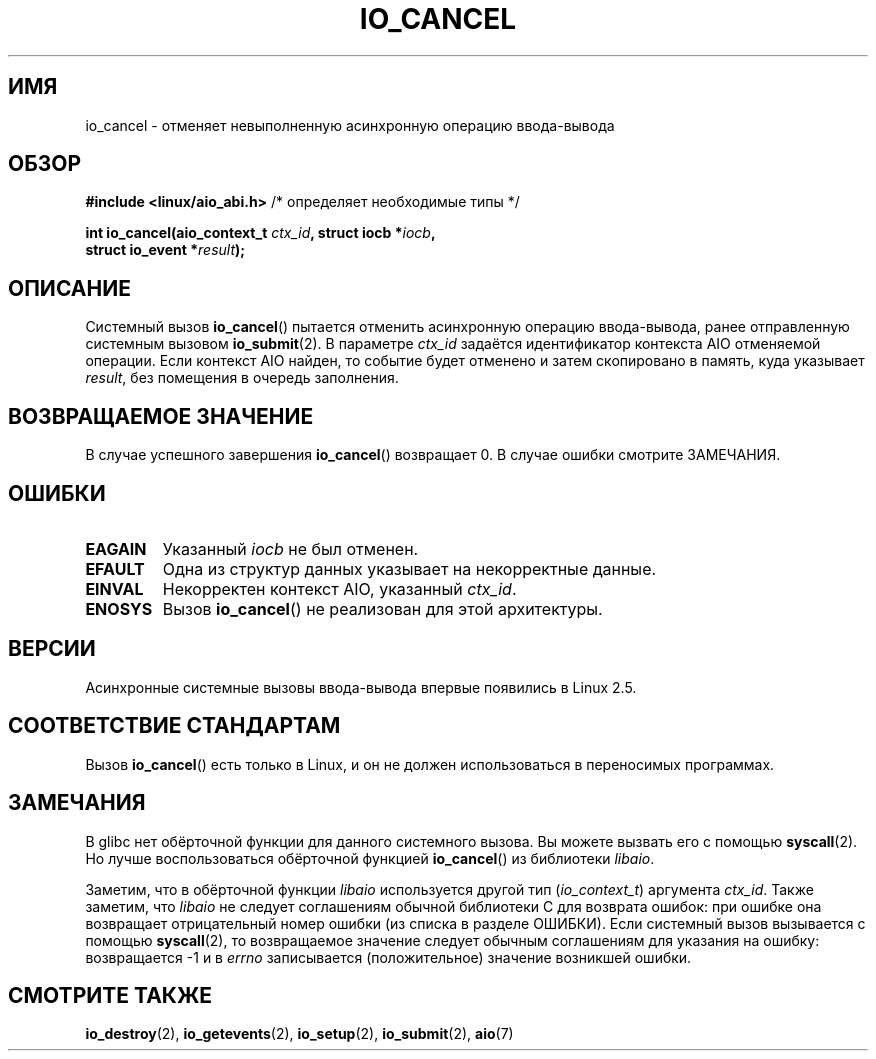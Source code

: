 .\" Copyright (C) 2003 Free Software Foundation, Inc.
.\" This file is distributed according to the GNU General Public License.
.\" See the file COPYING in the top level source directory for details.
.\"
.\"*******************************************************************
.\"
.\" This file was generated with po4a. Translate the source file.
.\"
.\"*******************************************************************
.TH IO_CANCEL 2 2012\-05\-08 Linux "Руководство программиста Linux"
.SH ИМЯ
io_cancel \- отменяет невыполненную асинхронную операцию ввода\-вывода
.SH ОБЗОР
.nf
\fB#include <linux/aio_abi.h>\fP          /* определяет необходимые типы */

\fBint io_cancel(aio_context_t \fP\fIctx_id\fP\fB, struct iocb *\fP\fIiocb\fP\fB,\fP
\fB              struct io_event *\fP\fIresult\fP\fB);\fP
.fi
.SH ОПИСАНИЕ
.PP
Системный вызов \fBio_cancel\fP() пытается отменить асинхронную операцию
ввода\-вывода, ранее отправленную системным вызовом \fBio_submit\fP(2). В
параметре \fIctx_id\fP задаётся идентификатор контекста AIO отменяемой
операции. Если контекст AIO найден, то событие будет отменено и затем
скопировано в память, куда указывает \fIresult\fP, без помещения в очередь
заполнения.
.SH "ВОЗВРАЩАЕМОЕ ЗНАЧЕНИЕ"
В случае успешного завершения \fBio_cancel\fP() возвращает 0. В случае ошибки
смотрите ЗАМЕЧАНИЯ.
.SH ОШИБКИ
.TP 
\fBEAGAIN\fP
Указанный \fIiocb\fP не был отменен.
.TP 
\fBEFAULT\fP
Одна из структур данных указывает на некорректные данные.
.TP 
\fBEINVAL\fP
Некорректен контекст AIO, указанный \fIctx_id\fP.
.TP 
\fBENOSYS\fP
Вызов \fBio_cancel\fP() не реализован для этой архитектуры.
.SH ВЕРСИИ
.PP
Асинхронные системные вызовы ввода\-вывода впервые появились в Linux 2.5.
.SH "СООТВЕТСТВИЕ СТАНДАРТАМ"
.PP
Вызов \fBio_cancel\fP() есть только в Linux, и он не должен использоваться в
переносимых программах.
.SH ЗАМЕЧАНИЯ
.\" http://git.fedorahosted.org/git/?p=libaio.git
В glibc нет обёрточной функции для данного системного вызова. Вы можете
вызвать его с помощью \fBsyscall\fP(2). Но лучше воспользоваться обёрточной
функцией \fBio_cancel\fP() из библиотеки \fIlibaio\fP.

.\" But glibc is confused, since <libaio.h> uses 'io_context_t' to declare
.\" the system call.
Заметим, что в обёрточной функции \fIlibaio\fP используется другой тип
(\fIio_context_t\fP) аргумента \fIctx_id\fP. Также заметим, что \fIlibaio\fP не
следует соглашениям обычной библиотеки C для возврата ошибок: при ошибке она
возвращает отрицательный номер ошибки (из списка в разделе ОШИБКИ). Если
системный вызов вызывается с помощью \fBsyscall\fP(2), то возвращаемое значение
следует обычным соглашениям для указания на ошибку: возвращается \-1 и в
\fIerrno\fP записывается (положительное) значение возникшей ошибки.
.SH "СМОТРИТЕ ТАКЖЕ"
\fBio_destroy\fP(2), \fBio_getevents\fP(2), \fBio_setup\fP(2), \fBio_submit\fP(2),
\fBaio\fP(7)
.\" .SH AUTHOR
.\" Kent Yoder.
